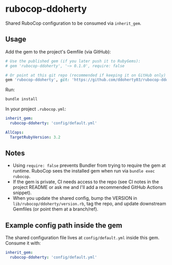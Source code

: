 * rubocop-ddoherty

Shared RuboCop configuration to be consumed via =inherit_gem=.

** Usage

Add the gem to the project's Gemfile (via GitHub):

#+begin_src ruby
# Use the published gem (if you later push it to RubyGems):
# gem 'rubocop-ddoherty', '~> 0.1.0', require: false

# Or point at this git repo (recommended if keeping it on GitHub only)
gem 'rubocop-ddoherty', git: 'https://github.com/ddoherty03/rubocop-ddoherty.git', branch: 'main', require: false
#+end_src

Run:

#+begin_src sh
bundle install
#+end_src

In your project =.rubocop.yml=:

#+begin_src yaml
inherit_gem:
  rubocop-ddoherty: 'config/default.yml'

AllCops:
  TargetRubyVersion: 3.2
#+end_src

** Notes

- Using =require: false= prevents Bundler from trying to require the gem at runtime. RuboCop sees the installed gem when run via =bundle exec rubocop=.
- If the gem is private, CI needs access to the repo (see CI notes in the project README or ask me and I'll add a recommended GitHub Actions snippet).
- When you update the shared config, bump the VERSION in =lib/rubocop/ddoherty/version.rb=, tag the repo, and update downstream Gemfiles (or point them at a branch/ref).

** Example config path inside the gem

The shared configuration file lives at =config/default.yml= inside this gem. Consume it with:

#+begin_src yaml
inherit_gem:
  rubocop-ddoherty: 'config/default.yml'
#+end_src
